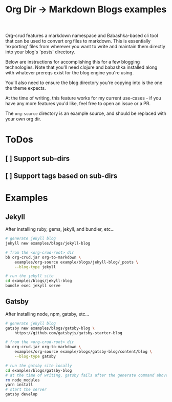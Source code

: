 #+TITLE: Org Dir -> Markdown Blogs examples

Org-crud features a markdown namespace and Babashka-based cli tool that can be
used to convert org files to markdown. This is essentially 'exporting' files
from wherever you want to write and maintain them directly into your blog's
'posts' directory.

Below are instructions for accomplishing this for a few blogging technologies.
Note that you'll need clojure and babashka installed along with whatever prereqs
exist for the blog engine you're using.

You'll also need to ensure the blog directory you're copying into is the one the
theme expects.

At the time of writing, this feature works for my current use-cases - if you
have any more features you'd like, feel free to open an issue or a PR.

The ~org-source~ directory is an example source, and should be replaced with
your own org dir.

* ToDos
** [ ] Support sub-dirs
** [ ] Support tags based on sub-dirs

* Examples
** Jekyll

After installing ruby, gems, jekyll, and bundler, etc...

#+begin_src sh
# generate jekyll blog
jekyll new examples/blogs/jekyll-blog

# from the <org-crud-root> dir
bb org-crud.jar org-to-markdown \
    examples/org-source example/blogs/jekyll-blog/_posts \
    --blog-type jekyll

# run the jekyll site
cd examples/blogs/jekyll-blog
bundle exec jekyll serve
#+end_src

#+RESULTS:

** Gatsby

After installing node, npm, gatsby, etc...

#+begin_src sh
# generate jekyll blog
gatsby new examples/blogs/gatsby-blog \
    https://github.com/gatsbyjs/gatsby-starter-blog

# from the <org-crud-root> dir
bb org-crud.jar org-to-markdown \
    examples/org-source example/blogs/gatsby-blog/content/blog \
    --blog-type gatsby

# run the gatsby site locally
cd examples/blogs/gatsby-blog
# at the time of writing, gatsby fails after the generate command above...
rm node_modules
yarn install
# start the server
gatsby develop
#+end_src
